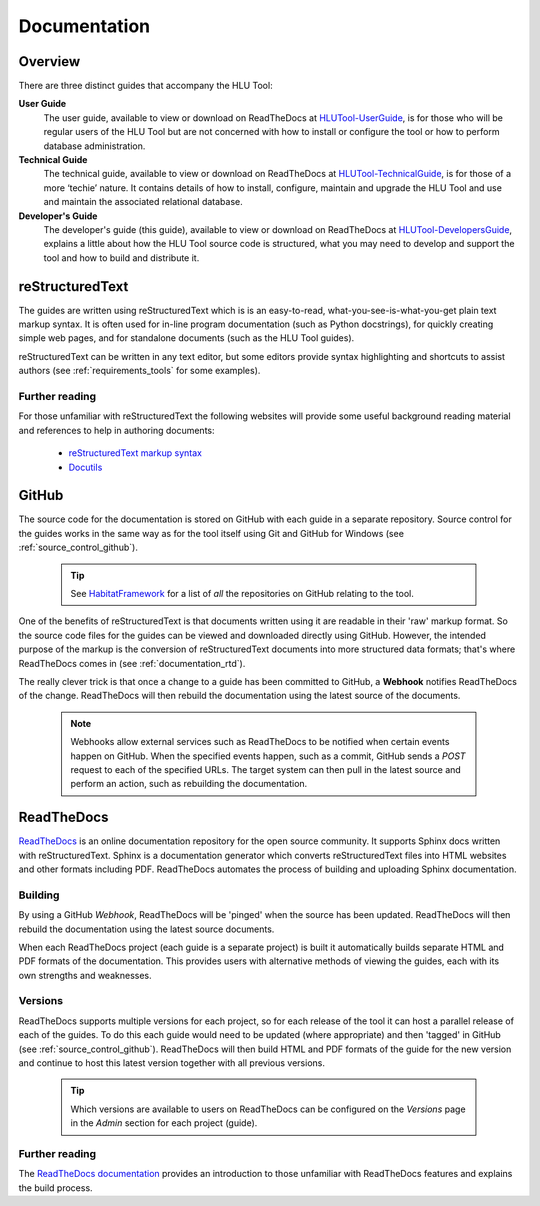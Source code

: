 *************
Documentation
*************

.. index::
	single: Documentation

.. _documentation_overview:

Overview
========

There are three distinct guides that accompany the HLU Tool:

**User Guide**
	The user guide, available to view or download on ReadTheDocs at `HLUTool-UserGuide <https://readthedocs.org/projects/hlugistool-userguide>`_, is for those who will be regular users of the HLU Tool but are not concerned with how to install or configure the tool or how to perform database administration.

**Technical Guide**
	The technical guide, available to view or download on ReadTheDocs at `HLUTool-TechnicalGuide <https://readthedocs.org/projects/hlutool-technicalguide>`_, is for those of a more ‘techie’ nature. It contains details of how to install, configure, maintain and upgrade the HLU Tool and use and maintain the associated relational database.

**Developer's Guide**
	The developer's guide (this guide), available to view or download on ReadTheDocs at `HLUTool-DevelopersGuide <https://readthedocs.org/projects/hlutool-developersguide>`_, explains a little about how the HLU Tool source code is structured, what you may need to develop and support the tool and how to build and distribute it.


.. raw:: latex

	\newpage

.. index::
	single: Documentation; reStructuredText

.. _documentation_restructuredtext:

reStructuredText
================

The guides are written using reStructuredText which is is an easy-to-read, what-you-see-is-what-you-get plain text markup syntax. It is often used for in-line program documentation (such as Python docstrings), for quickly creating simple web pages, and for standalone documents (such as the HLU Tool guides).

reStructuredText can be written in any text editor, but some editors provide syntax highlighting and shortcuts to assist authors (see :ref:`requirements_tools` for some examples).


Further reading
---------------

For those unfamiliar with reStructuredText the following websites will provide some useful background reading material and references to help in authoring documents:

	* `reStructuredText markup syntax <http://docutils.sourceforge.net/rst.html>`_
	* `Docutils <http://docutils.sourceforge.net/rst.html>`_


.. index::
	single: Documentation; GitHub

.. _documentation_github:

GitHub
======

The source code for the documentation is stored on GitHub with each guide in a separate repository. Source control for the guides works in the same way as for the tool itself using Git and GitHub for Windows (see :ref:`source_control_github`).

	.. tip::
		See `HabitatFramework <https://github.com/HabitatFramework>`_ for a list of *all* the repositories on GitHub relating to the tool.


One of the benefits of reStructuredText is that documents written using it are readable in their 'raw' markup format. So the source code files for the guides can be viewed and downloaded directly using GitHub. However, the intended purpose of the markup is the conversion of reStructuredText documents into more structured data formats; that's where ReadTheDocs comes in (see :ref:`documentation_rtd`).

The really clever trick is that once a change to a guide has been committed to GitHub, a **Webhook** notifies ReadTheDocs of the change. ReadTheDocs will then rebuild the documentation using the latest source of the documents.

	.. note::
		Webhooks allow external services such as ReadTheDocs to be notified when certain events happen on GitHub. When the specified events happen, such as a commit, GitHub sends a `POST` request to each of the specified URLs. The target system can then pull in the latest source and perform an action, such as rebuilding the documentation.


.. raw:: latex

	\newpage

.. index::
	single: Documentation; ReadTheDocs

.. _documentation_rtd:

ReadTheDocs
===========

`ReadTheDocs <https://readthedocs.org/>`_ is an online documentation repository for the open source community. It supports Sphinx docs written with reStructuredText. Sphinx is a documentation generator which converts reStructuredText files into HTML websites and other formats including PDF. ReadTheDocs automates the process of building and uploading Sphinx documentation. 

Building
--------

By using a GitHub *Webhook*, ReadTheDocs will be 'pinged' when the source has been updated. ReadTheDocs will then rebuild the documentation using the latest source documents.

When each ReadTheDocs project (each guide is a separate project) is built it automatically builds separate HTML and PDF formats of the documentation. This provides users with alternative methods of viewing the guides, each with its own strengths and weaknesses.


Versions
--------

ReadTheDocs supports multiple versions for each project, so for each release of the tool it can host a parallel release of each of the guides. To do this each guide would need to be updated (where appropriate) and then 'tagged' in GitHub (see :ref:`source_control_github`). ReadTheDocs will then build HTML and PDF formats of the guide for the new version and continue to host this latest version together with all previous versions.

	.. tip::
		Which versions are available to users on ReadTheDocs can be configured on the `Versions` page in the `Admin` section for each project (guide).


Further reading
---------------

The `ReadTheDocs documentation <https://docs.readthedocs.org/en/latest/index.html>`_ provides an introduction to those unfamiliar with ReadTheDocs features and explains the build process.

